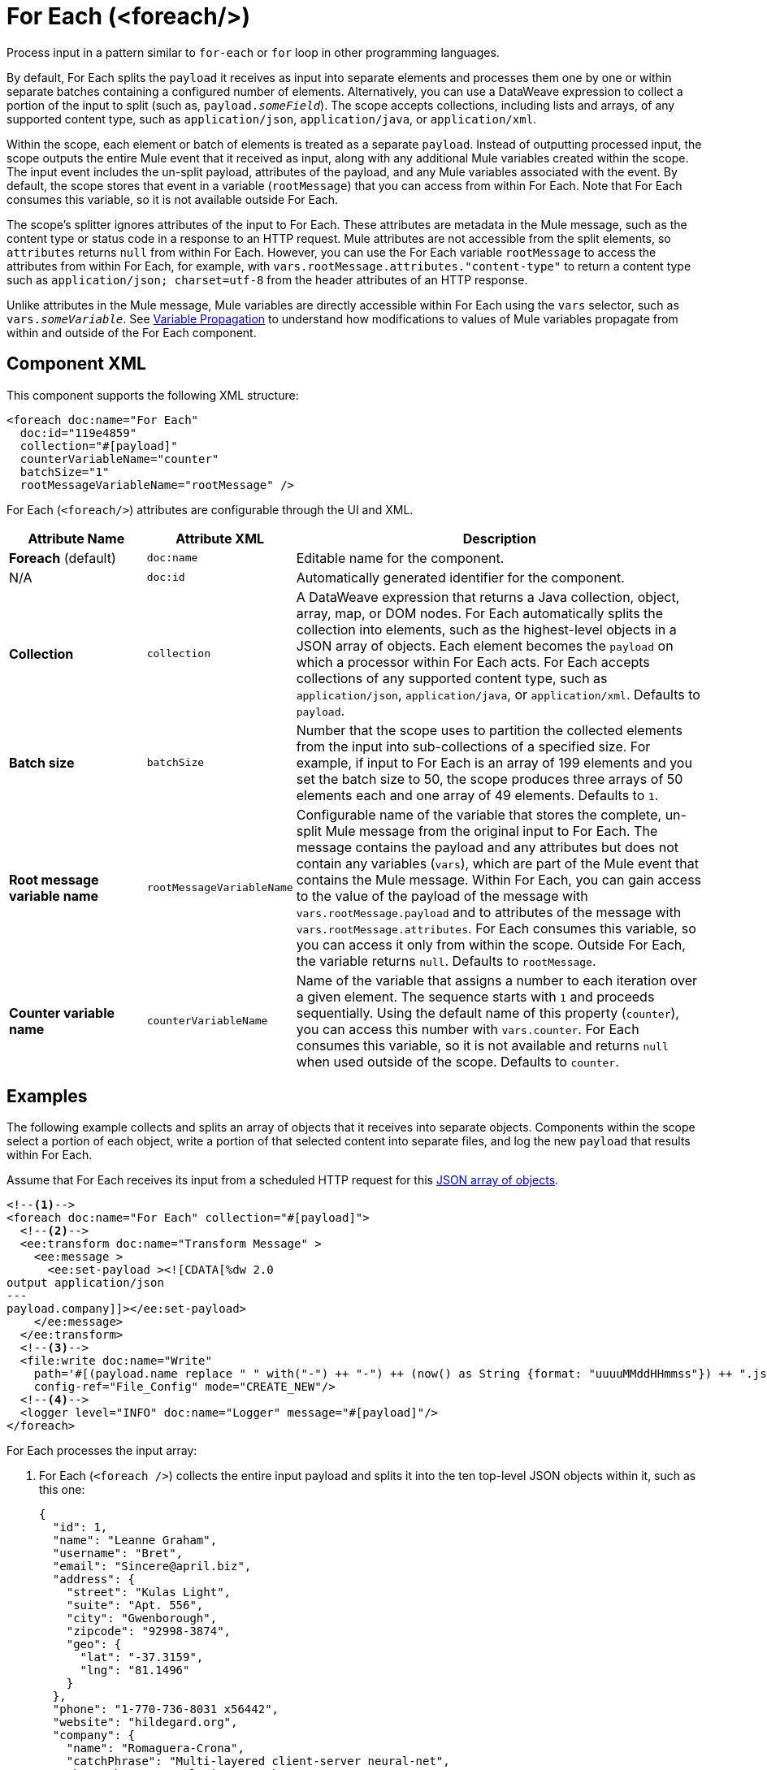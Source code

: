 //
//tag::component-title[]

= For Each (<foreach/>)
:component-filename: for-each

//end::component-title[]
//

//
//tag::component-short-description[]

Process input in a pattern similar to `for-each` or `for` loop in other programming languages.

//end::component-short-description[]
//

//
//tag::component-long-description[]

By default, For Each splits the `payload` it receives as input into separate elements and processes them one by one or within separate batches containing a configured number of elements. Alternatively, you can use a DataWeave expression to collect a portion of the input to split (such as, `payload._someField_`). The scope accepts collections, including lists and arrays, of any supported content type, such as `application/json`, `application/java`, or `application/xml`.

Within the scope, each element or batch of elements is treated as a separate `payload`. Instead of outputting processed input, the scope outputs the entire Mule event that it received as input, along with any additional Mule variables created within the scope. The input event includes the un-split payload, attributes of the payload, and any Mule variables associated with the event. By default, the scope stores that event in a variable (`rootMessage`) that you can access from within For Each. Note that For Each consumes this variable, so it is not available outside For Each.

The scope's splitter ignores attributes of the input to For Each. These attributes are metadata in the Mule message, such as the content type or status code in a response to an HTTP request. Mule attributes are not accessible from the split elements, so `attributes` returns `null` from within For Each. However, you can use the For Each variable `rootMessage` to access the attributes from within For Each, for example, with  `vars.rootMessage.attributes."content-type"` to return a content type such as `application/json; charset=utf-8` from the header attributes of an HTTP response.

Unlike attributes in the Mule message, Mule variables are directly accessible within For Each using the `vars` selector, such as `vars._someVariable_`. See <<example2, Variable Propagation>> to understand how modifications to values of Mule variables propagate from within and outside of the For Each component.

// end::component-long-description[]
//


//SECTION: COMPONENT XML
//
//tag::component-xml-title[]

[[component-xml]]
== Component XML

This component supports the following XML structure: 

//end::component-xml-title[]
//
//
//tag::component-xml[]

[[component-xml]]
[source,xml]
----
<foreach doc:name="For Each" 
  doc:id="119e4859" 
  collection="#[payload]" 
  counterVariableName="counter" 
  batchSize="1"   
  rootMessageVariableName="rootMessage" />
----
//end::component-xml[]
//
//
//TABLE: ROOT XML ATTRIBUTES (for the top-level (root) element)
//tag::component-xml-attributes-root[]

For Each (`<foreach/>`) attributes are configurable through the UI and XML.

[%header,cols="1,1,3a"]
|===
| Attribute Name
| Attribute XML 
| Description

| *Foreach* (default)
| `doc:name` 
| Editable name for the component.

| N/A
| `doc:id` 
| Automatically generated identifier for the component.

| *Collection*
| `collection`
| A DataWeave expression that returns a Java collection, object, array, map, or DOM nodes. For Each automatically splits the collection into elements, such as the highest-level objects in a JSON array of objects. Each element becomes the `payload` on which a processor within For Each acts. For Each accepts collections of any supported content type, such as `application/json`, `application/java`, or `application/xml`. Defaults to `payload`.

| *Batch size*
| `batchSize`
| Number that the scope uses to partition the collected elements from the input into sub-collections of a specified size. For example, if input to For Each is an array of 199 elements and you set the batch size to 50, the scope produces three arrays of 50 elements each and one array of 49 elements. Defaults to `1`.

| *Root message variable name*
| `rootMessageVariableName` 
| Configurable name of the variable that stores the complete, un-split Mule message from the original input to For Each. The message contains the payload and any attributes but does not contain any variables (`vars`), which are part of the Mule event that contains the Mule message. Within For Each, you can gain access to the value of the payload of the message with `vars.rootMessage.payload` and to attributes of the message with `vars.rootMessage.attributes`. For Each consumes this variable, so you can access it only from within the scope. Outside For Each, the variable returns `null`. Defaults to `rootMessage`.

| *Counter variable name*
| `counterVariableName` 
| Name of the variable that assigns a number to each iteration over a given element. The sequence starts with `1` and proceeds sequentially. Using the default name of this property (`counter`), you can access this number with `vars.counter`. For Each consumes this variable, so it is not available and returns `null` when used outside of the scope. Defaults to `counter`.
|===
//end::component-xml-attributes-root[]
//

//SECTION: EXAMPLES
//
//
//tag::component-examples-title[]

== Examples

//end::component-examples-title[]
//
//
//tag::component-xml-ex1[]

[[example1]]
The following example collects and splits an array of objects that it receives into separate objects. Components within the scope select a portion of each object, write a portion of that selected content into separate files, and log the new `payload` that results within For Each.

Assume that For Each receives its input from a scheduled HTTP request for this https://jsonplaceholder.typicode.com/users[JSON array of objects].

[source,xml]
----
<!--1-->
<foreach doc:name="For Each" collection="#[payload]">
  <!--2-->
  <ee:transform doc:name="Transform Message" >
    <ee:message >
      <ee:set-payload ><![CDATA[%dw 2.0
output application/json
---
payload.company]]></ee:set-payload>
    </ee:message>
  </ee:transform>
  <!--3-->
  <file:write doc:name="Write"
    path='#[(payload.name replace " " with("-") ++ "-") ++ (now() as String {format: "uuuuMMddHHmmss"}) ++ ".json"]'
    config-ref="File_Config" mode="CREATE_NEW"/>
  <!--4-->
  <logger level="INFO" doc:name="Logger" message="#[payload]"/>
</foreach>
----

For Each processes the input array: 

[calloutlist]
. For Each (`<foreach />`) collects the entire input payload and splits it into the ten top-level JSON objects within it, such as this one:
+
[source,json]
----
{
  "id": 1,
  "name": "Leanne Graham",
  "username": "Bret",
  "email": "Sincere@april.biz",
  "address": {
    "street": "Kulas Light",
    "suite": "Apt. 556",
    "city": "Gwenborough",
    "zipcode": "92998-3874",
    "geo": {
      "lat": "-37.3159",
      "lng": "81.1496"
    }
  },
  "phone": "1-770-736-8031 x56442",
  "website": "hildegard.org",
  "company": {
    "name": "Romaguera-Crona",
    "catchPhrase": "Multi-layered client-server neural-net",
    "bs": "harness real-time e-markets"
  }
}
----
. As For Each iterates over each object, the DataWeave expression (`payload.company`) in the Transform component (`<ee:transform />`) uses DataWeave selectors to extract the value of each `"company"` key and transform the `payload` to the value of each of those keys. As in a Mule flow, the next component within For Each receives the transformed payload as its input.
. The File Write operation (`<file:write />`) uses `payload.name` within a larger DataWeave expression to select the `name` of each company from the transformed object. The name of each file follows the pattern specified in the expression, which hyphenates the extracted company name and appends a date-time stamp to make the file name unique. For example, the name of a file for Romaguera-Crona data looks like this:
+
[source,log]
----
Romaguera-Crona-20221007113314.json
----
By default, the operation also loads the payload received from Transform Message to each file.
. The logs print the following message for the first object from the input array: 
+
[source,log]
----
{
  "name": "Romaguera-Crona",
  "catchPhrase": "Multi-layered client-server neural-net",
  "bs": "harness real-time e-markets"
}
----

//end::component-xml-ex1[]
//
//
//
//tag::component-xml-ex2[]
[[example2]]

When processing Mule variables, execution within For Each begins with the values of Mule variables from the previous execution. New Mule variables or modifications to the values of existing variables that take place when processing one element are accessible during the processing other elements. Changes to Mule variables continue to be available outside the For Each scope.

[source,xml]
----
<set-variable variableName="var1" value="var1-BeforeForEach"/>
<set-variable variableName="var2" value="var2-BeforeForEach"/>
<foreach collection="#[['apple', 'banana', 'orange']]">
    <choice>
        <when expression="#[payload == 'apple']">
            <set-variable variableName="var2" value="var2-newValue"/>
            <set-variable variableName="var3" value="var3-appleVal"/>
        </when>
        <when expression="#[payload == 'banana']">
            <set-variable variableName="var3" value="#[vars.var3 ++ ' bananaVal']"/>
            <!-- var3 will now have value 'var3-appleVal bananaVal'-->
        </when>
        <otherwise>
            <set-variable variableName="var3" value="var3-otherVal"/>
            <set-variable variableName="var4" value="var4-val4"/>
        </otherwise>
    </choice>
    <logger level="INFO" doc:name="Logger After Choice"
            message='#[ [vars.var1, vars.var2, vars.var3, vars.var4] as Array ]'/>
</foreach>
<logger level="INFO" doc:name="Logger After For Each"
         message='#[[vars.var1, vars.var2, vars.var3, vars.var4] as Array]'/>
----

As the Choice router (`<choice />`) executes the processors within each condition, the Logger (`Logger After Choice`) prints the following variable values:

[source,log]
----
// Condition: when payload == 'apple'
.LoggerMessageProcessor:
[var1-BeforeForEach, var2-newValue, var3-appleVal, null]

// Condition: when payload == 'banana'
.LoggerMessageProcessor:
[var1-BeforeForEach, var2-newValue, var3-appleVal bananaVal, null]

// Condition: otherwise
.LoggerMessageProcessor:
[var1-BeforeForEach, var2-newValue, var3-otherVal, var4-val4]
----

The last values are propagated outside of For Each. The logger (`Logger After For Each`) prints the same values as the ones printed after the final choice condition (`otherwise`).

[source,log]
----
[var1-BeforeForEach, var2-newValue, var3-otherVal, var4-val4]
----

//end::component-xml-ex2[]
//
//

//TODO: 
//SEE MORE EXAMPLE IN https://github.com/mulesoft/docs-mule-runtime/edit/W-11599024-forEachRevampRef-duke/modules/ROOT/pages/for-each-scope-concept.adoc?pr=%2Fmulesoft%2Fdocs-mule-runtime%2Fpull%2F2364

//SECTION: ERROR HANDLING
//
//tag::error-handling[]

[[error-handling]]
== Error Handling

If one of the elements in a collection throws an exception, For Each stops processing that collection and invokes the error handler.

//TODO: Point to ACB version of the On Error docs
See xref:4.4@mule-runtime::on-error-scope-concept.adoc[] for information about Mule error handlers.

//end::error-handling[]
//

//SECTION: SEE ALSO
//
//tag::see-also[]

[[see-also]]
== See Also

* xref:anypoint-code-builder::acb-component-transform.adoc[Transform Component]
* xref:4.4@mule-runtime::about-mule-event.adoc[]
* xref:4.4@mule-runtime::about-mule-message.adoc[]
* xref:2.4@dataweave::dw-functions.adoc[]

//end::see-also[]